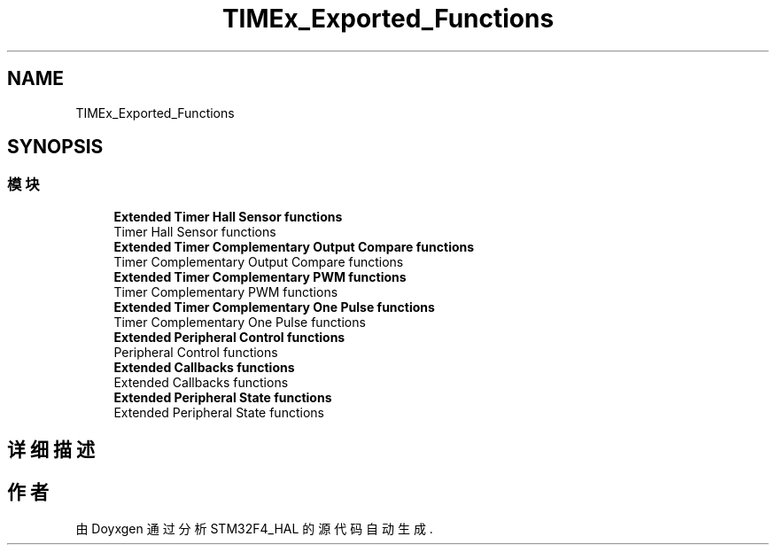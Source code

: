 .TH "TIMEx_Exported_Functions" 3 "2020年 八月 7日 星期五" "Version 1.24.0" "STM32F4_HAL" \" -*- nroff -*-
.ad l
.nh
.SH NAME
TIMEx_Exported_Functions
.SH SYNOPSIS
.br
.PP
.SS "模块"

.in +1c
.ti -1c
.RI "\fBExtended Timer Hall Sensor functions\fP"
.br
.RI "Timer Hall Sensor functions "
.ti -1c
.RI "\fBExtended Timer Complementary Output Compare functions\fP"
.br
.RI "Timer Complementary Output Compare functions "
.ti -1c
.RI "\fBExtended Timer Complementary PWM functions\fP"
.br
.RI "Timer Complementary PWM functions "
.ti -1c
.RI "\fBExtended Timer Complementary One Pulse functions\fP"
.br
.RI "Timer Complementary One Pulse functions "
.ti -1c
.RI "\fBExtended Peripheral Control functions\fP"
.br
.RI "Peripheral Control functions "
.ti -1c
.RI "\fBExtended Callbacks functions\fP"
.br
.RI "Extended Callbacks functions "
.ti -1c
.RI "\fBExtended Peripheral State functions\fP"
.br
.RI "Extended Peripheral State functions "
.in -1c
.SH "详细描述"
.PP 

.SH "作者"
.PP 
由 Doyxgen 通过分析 STM32F4_HAL 的 源代码自动生成\&.
